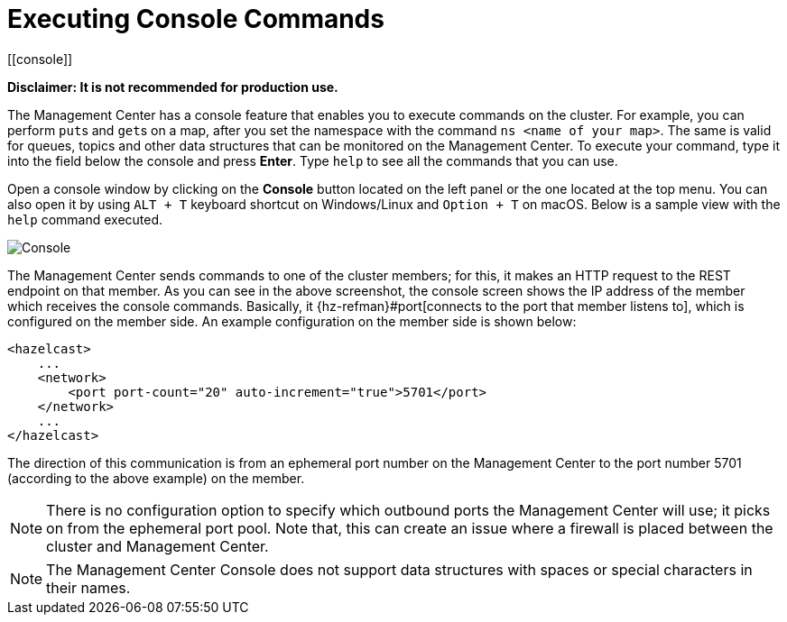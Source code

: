 = Executing Console Commands
[[console]]

**Disclaimer: It is not recommended for production use.**

The Management Center has a console feature that enables you to
execute commands on the cluster. For example, you can perform
``put``s and ``get``s on a map, after you set the namespace with
the command `ns <name of your map>`. The same is valid for queues,
topics and other data structures that can be monitored on the Management
Center. To execute your command, type it into the field below the console
and press **Enter**. Type `help` to see all the commands that you can use.

Open a console window by clicking on the **Console** button located on
the left panel or the one located at the top menu. You can also open it
by using `ALT + T` keyboard shortcut on Windows/Linux and `Option + T` on
macOS. Below is a sample view with the `help` command executed.

image:ROOT:Console.png[Console]

The Management Center sends commands to one of the cluster members; for this,
it makes an HTTP request to the REST endpoint on that member. As you can see in the above screenshot,
the console screen shows the IP address of the member which receives the console commands.
Basically, it {hz-refman}#port[connects to the port that member listens to], which is configured on the member side.
An example configuration on the member side is shown below:

[source,xml]
----
<hazelcast>
    ...
    <network>
        <port port-count="20" auto-increment="true">5701</port>
    </network>
    ...
</hazelcast>
----

The direction of this communication is from an ephemeral port
number on the Management Center to the port number 5701
(according to the above example) on the member.

NOTE: There is no configuration option to specify which
outbound ports the Management Center will use; it picks on from
the ephemeral port pool.  Note that, this can create an issue
where a firewall is placed between the cluster and Management Center.

NOTE: The Management Center Console does not support data structures with spaces or special characters in their names.
